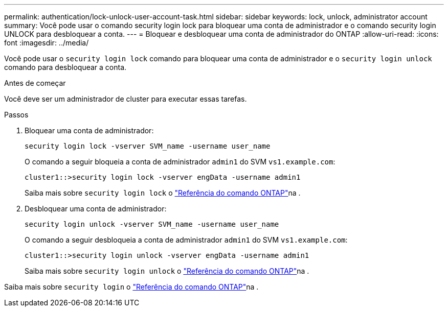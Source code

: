 ---
permalink: authentication/lock-unlock-user-account-task.html 
sidebar: sidebar 
keywords: lock, unlock, administrator account 
summary: Você pode usar o comando security login lock para bloquear uma conta de administrador e o comando security login UNLOCK para desbloquear a conta. 
---
= Bloquear e desbloquear uma conta de administrador do ONTAP
:allow-uri-read: 
:icons: font
:imagesdir: ../media/


[role="lead"]
Você pode usar o `security login lock` comando para bloquear uma conta de administrador e o `security login unlock` comando para desbloquear a conta.

.Antes de começar
Você deve ser um administrador de cluster para executar essas tarefas.

.Passos
. Bloquear uma conta de administrador:
+
`security login lock -vserver SVM_name -username user_name`

+
O comando a seguir bloqueia a conta de administrador `admin1` do SVM ``vs1.example.com``:

+
[listing]
----
cluster1::>security login lock -vserver engData -username admin1
----
+
Saiba mais sobre `security login lock` o link:https://docs.netapp.com/us-en/ontap-cli/security-login-lock.html["Referência do comando ONTAP"^]na .

. Desbloquear uma conta de administrador:
+
`security login unlock -vserver SVM_name -username user_name`

+
O comando a seguir desbloqueia a conta de administrador `admin1` do SVM ``vs1.example.com``:

+
[listing]
----
cluster1::>security login unlock -vserver engData -username admin1
----
+
Saiba mais sobre `security login unlock` o link:https://docs.netapp.com/us-en/ontap-cli/security-login-unlock.html["Referência do comando ONTAP"^]na .



Saiba mais sobre `security login` o link:https://docs.netapp.com/us-en/ontap-cli/search.html?q=security+login["Referência do comando ONTAP"^]na .
